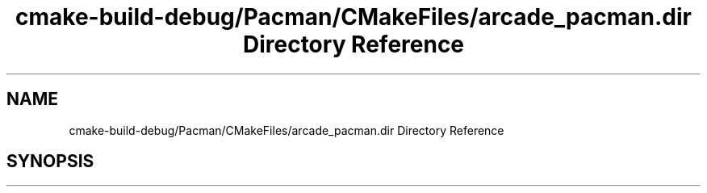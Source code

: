 .TH "cmake-build-debug/Pacman/CMakeFiles/arcade_pacman.dir Directory Reference" 3 "Sun Apr 11 2021" "arcade" \" -*- nroff -*-
.ad l
.nh
.SH NAME
cmake-build-debug/Pacman/CMakeFiles/arcade_pacman.dir Directory Reference
.SH SYNOPSIS
.br
.PP

